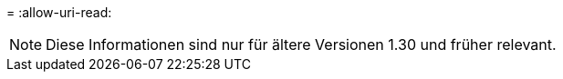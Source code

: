 = 
:allow-uri-read: 



NOTE: Diese Informationen sind nur für ältere Versionen 1.30 und früher relevant.
